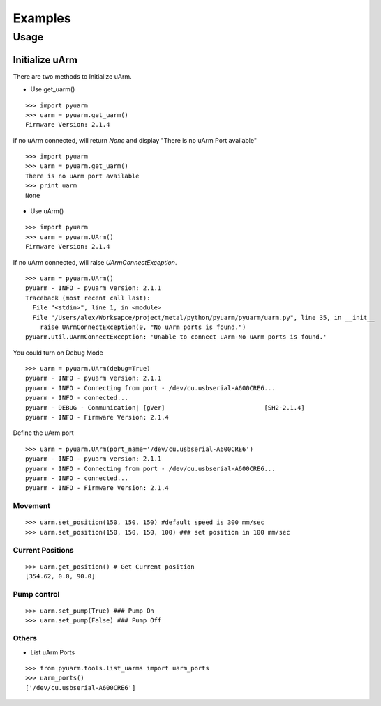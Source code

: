 ===============================
Examples
===============================


Usage
=====

Initialize uArm
---------------
There are two methods to Initialize uArm.

- Use get_uarm()

::

    >>> import pyuarm
    >>> uarm = pyuarm.get_uarm()
    Firmware Version: 2.1.4

if no uArm connected, will return `None` and display "There is no uArm Port available"

::

    >>> import pyuarm
    >>> uarm = pyuarm.get_uarm()
    There is no uArm port available
    >>> print uarm
    None

- Use uArm()

::

    >>> import pyuarm
    >>> uarm = pyuarm.UArm()
    Firmware Version: 2.1.4

If no uArm connected, will raise `UArmConnectException`.

::

    >>> uarm = pyuarm.UArm()
    pyuarm - INFO - pyuarm version: 2.1.1
    Traceback (most recent call last):
      File "<stdin>", line 1, in <module>
      File "/Users/alex/Worksapce/project/metal/python/pyuarm/pyuarm/uarm.py", line 35, in __init__
        raise UArmConnectException(0, "No uArm ports is found.")
    pyuarm.util.UArmConnectException: 'Unable to connect uArm-No uArm ports is found.'

You could turn on Debug Mode

::

    >>> uarm = pyuarm.UArm(debug=True)
    pyuarm - INFO - pyuarm version: 2.1.1
    pyuarm - INFO - Connecting from port - /dev/cu.usbserial-A600CRE6...
    pyuarm - INFO - connected...
    pyuarm - DEBUG - Communication| [gVer]                           [SH2-2.1.4]
    pyuarm - INFO - Firmware Version: 2.1.4
Define the uArm port

::

    >>> uarm = pyuarm.UArm(port_name='/dev/cu.usbserial-A600CRE6')
    pyuarm - INFO - pyuarm version: 2.1.1
    pyuarm - INFO - Connecting from port - /dev/cu.usbserial-A600CRE6...
    pyuarm - INFO - connected...
    pyuarm - INFO - Firmware Version: 2.1.4

Movement
~~~~~~~~

::

    >>> uarm.set_position(150, 150, 150) #default speed is 300 mm/sec
    >>> uarm.set_position(150, 150, 150, 100) ### set position in 100 mm/sec

Current Positions
~~~~~~~~~~~~~~~~~

::

    >>> uarm.get_position() # Get Current position
    [354.62, 0.0, 90.0]
Pump control
~~~~~~~~~~~~

::

    >>> uarm.set_pump(True) ### Pump On
    >>> uarm.set_pump(False) ### Pump Off


Others
~~~~~~

- List uArm Ports

::

    >>> from pyuarm.tools.list_uarms import uarm_ports
    >>> uarm_ports()
    ['/dev/cu.usbserial-A600CRE6']
